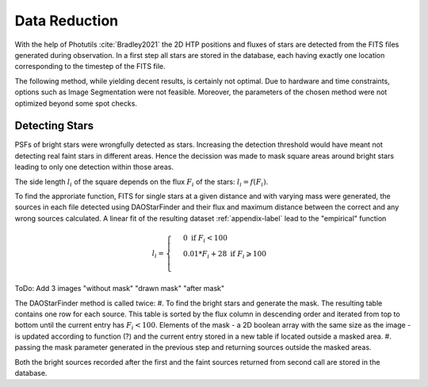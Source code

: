 ==============
Data Reduction
==============

With the help of Photutils :cite:`Bradley2021` the 2D HTP positions and fluxes of stars are detected from the FITS files generated during observation.
In a first step all stars are stored in the database, each having exactly one location corresponding to the timestep of the FITS file.

The following method, while yielding decent results, is certainly not optimal.
Due to hardware and time constraints, options such as Image Segmentation were not feasible. Moreover, the parameters of the chosen method were not optimized beyond some spot checks.

Detecting Stars
---------------

PSFs of bright stars were wrongfully detected as stars. Increasing the detection threshold would have meant not detecting real faint stars in different areas.
Hence the decission was made to mask square areas around bright stars leading to only one detection within those areas.

The side length :math:`l_i` of the square depends on the flux :math:`F_i` of the stars: :math:`l_i = f(F_i)`.

To find the approriate function, FITS for single stars at a given distance and with varying mass were generated, 
the sources in each file detected using DAOStarFinder and their flux and maximum distance between the correct and any wrong sources calculated.
A linear fit of the resulting dataset :ref:`appendix-label` lead to the "empirical" function

..  math::
    l_i = \begin{cases}
     & 0\text{ if } F_i < 100\\ 
     & 0.01*F_i+28\text{ if } F_i \geqslant 100\\ 
    \end{cases}

ToDo: Add 3 images "without mask" "drawn mask" "after mask"

The DAOStarFinder method is called twice:
#. To find the bright stars and generate the mask. The resulting table contains one row for each source. This table is sorted by the flux column in descending order and iterated from top to bottom until the current entry has :math:`F_i < 100`. Elements of the mask - a 2D boolean array with the same size as the image - is updated according to function (?) and the current entry stored in a new table if located outside a masked area.
#. passing the mask parameter generated in the previous step and returning sources outside the masked areas.

Both the bright sources recorded after the first and the faint sources returned from second call are stored in the database.
